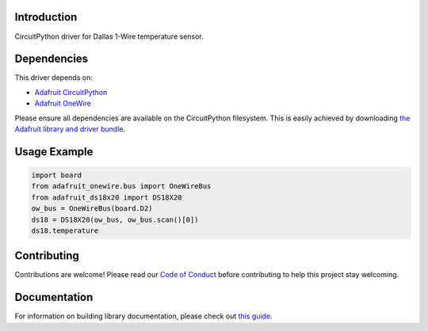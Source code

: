 
Introduction
============

.. image:: https://readthedocs.org/projects/adafruit-circuitpython-ds18x20/badge/?version=latest
    :target: https://circuitpython.readthedocs.io/projects/ds18x20/en/latest/
    :alt: Documentation Status

.. image :: https://img.shields.io/discord/327254708534116352.svg
    :target: https://adafru.it/discord
    :alt: Discord

.. image:: https://travis-ci.com/adafruit/Adafruit_CircuitPython_DS18X20.svg?branch=master
    :target: https://travis-ci.com/adafruit/Adafruit_CircuitPython_DS18X20
    :alt: Build Status

CircuitPython driver for Dallas 1-Wire temperature sensor.

Dependencies
=============
This driver depends on:

* `Adafruit CircuitPython <https://github.com/adafruit/circuitpython>`_
* `Adafruit OneWire <https://github.com/adafruit/Adafruit_CircuitPython_OneWire>`_

Please ensure all dependencies are available on the CircuitPython filesystem.
This is easily achieved by downloading
`the Adafruit library and driver bundle <https://github.com/adafruit/Adafruit_CircuitPython_Bundle>`_.

Usage Example
=============

.. code-block:: python

    import board
    from adafruit_onewire.bus import OneWireBus
    from adafruit_ds18x20 import DS18X20
    ow_bus = OneWireBus(board.D2)
    ds18 = DS18X20(ow_bus, ow_bus.scan()[0])
    ds18.temperature


Contributing
============

Contributions are welcome! Please read our `Code of Conduct
<https://github.com/adafruit/Adafruit_CircuitPython_DS18X20/blob/master/CODE_OF_CONDUCT.md>`_
before contributing to help this project stay welcoming.

Documentation
=============

For information on building library documentation, please check out `this guide <https://learn.adafruit.com/creating-and-sharing-a-circuitpython-library/sharing-our-docs-on-readthedocs#sphinx-5-1>`_.
